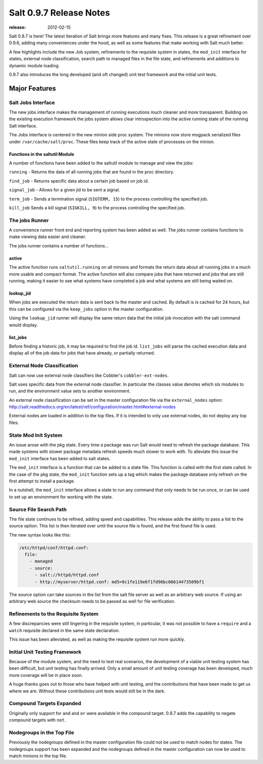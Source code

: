 ========================
Salt 0.9.7 Release Notes
========================

:release: 2012-02-15

Salt 0.9.7 is here! The latest iteration of Salt brings more features and many
fixes. This release is a great refinement over 0.9.6, adding many conveniences
under the hood, as well as some features that make working with Salt much
better.

A few highlights include the new Job system, refinements to the requisite
system in states, the ``mod_init`` interface for states, external node
classification, search path to managed files in the file state, and refinements
and additions to dynamic module loading.

0.9.7 also introduces the long developed (and oft changed) unit test framework
and the initial unit tests.


Major Features
==============

Salt Jobs Interface
-------------------

The new jobs interface makes the management of running executions much cleaner
and more transparent. Building on the existing execution framework the jobs
system allows clear introspection into the active running state of the
running Salt interface.

The Jobs interface is centered in the new minion side proc system. The
minions now store msgpack serialized files under ``/var/cache/salt/proc``.
These files keep track of the active state of processes on the minion.

Functions in the saltutil Module
````````````````````````````````

A number of functions have been added to the saltutil module to manage and
view the jobs:

``running`` - Returns the data of all running jobs that are found in the proc
directory.

``find_job`` - Returns specific data about a certain job based on job id.

``signal_job`` - Allows for a given jid to be sent a signal.

``term_job`` - Sends a termination signal (``SIGTERM, 15``) to the process
controlling the specified job.

``kill_job`` Sends a kill signal (``SIGKILL, 9``) to the process controlling the
specified job.

The jobs Runner
---------------

A convenience runner front end and reporting system has been added as well.
The jobs runner contains functions to make viewing data easier and cleaner.

The jobs runner contains a number of functions...

active
``````

The active function runs ``saltutil.running`` on all minions and formats the
return data about all running jobs in a much more usable and compact format.
The active function will also compare jobs that have returned and jobs that
are still running, making it easier to see what systems have completed a job
and what systems are still being waited on.

lookup_jid
``````````

When jobs are executed the return data is sent back to the master and cached.
By default is is cached for 24 hours, but this can be configured via the
``keep_jobs`` option in the master configuration.

Using the ``lookup_jid`` runner will display the same return data that the
initial job invocation with the salt command would display.

list_jobs
`````````

Before finding a historic job, it may be required to find the job id.
``list_jobs`` will parse the cached execution data and display all of the job
data for jobs that have already, or partially returned.


External Node Classification
----------------------------

Salt can now use external node classifiers like Cobbler's
``cobbler-ext-nodes``.

Salt uses specific data from the external node classifier. In particular the
classes value denotes which sls modules to run, and the environment value sets
to another environment.

An external node classification can be set in the master configuration file via
the ``external_nodes`` option:
http://salt.readthedocs.org/en/latest/ref/configuration/master.html#external-nodes

External nodes are loaded in addition to the top files. If it is intended to
only use external nodes, do not deploy any top files.

State Mod Init System
---------------------

An issue arose with the pkg state. Every time a package was run Salt would
need to refresh the package database. This made systems with slower package
metadata refresh speeds much slower to work with. To alleviate this issue the
``mod_init`` interface has been added to salt states.

The ``mod_init`` interface is a function that can be added to a state file.
This function is called with the first state called. In the case of the pkg
state, the ``mod_init`` function sets up a tag which makes the package database
only refresh on the first attempt to install a package.

In a nutshell, the ``mod_init`` interface allows a state to run any command that
only needs to be run once, or can be used to set up an environment for working
with the state.

Source File Search Path
-----------------------

The file state continues to be refined, adding speed and capabilities. This
release adds the ability to pass a list to the source option. This list is then
iterated over until the source file is found, and the first found file is used.

The new syntax looks like this:

.. code-block:: yaml

    /etc/httpd/conf/httpd.conf:
      file:
        - managed
        - source:
          - salt://httpd/httpd.conf
          - http://myserver/httpd.conf: md5=8c1fe119e6f1fd96bc06614473509bf1

The source option can take sources in the list from the salt file server
as well as an arbitrary web source. If using an arbitrary web source the
checksum needs to be passed as well for file verification.

Refinements to the Requisite System
-----------------------------------

A few discrepancies were still lingering in the requisite system, in
particular, it was not possible to have a ``require`` and a ``watch`` requisite
declared in the same state declaration.

This issue has been alleviated, as well as making the requisite system run
more quickly.

Initial Unit Testing Framework
------------------------------

Because of the module system, and the need to test real scenarios, the
development of a viable unit testing system has been difficult, but unit
testing has finally arrived. Only a small amount of unit testing coverage
has been developed, much more coverage will be in place soon.

A huge thanks goes out to those who have helped with unit testing, and the
contributions that have been made to get us where we are. Without these
contributions unit tests would still be in the dark.

Compound Targets Expanded
-------------------------

Originally only support for ``and`` and ``or`` were available in the compound
target. 0.9.7 adds the capability to negate compound targets with ``not``.

Nodegroups in the Top File
--------------------------

Previously the nodegroups defined in the master configuration file could not
be used to match nodes for states. The nodegroups support has been expanded
and the nodegroups defined in the master configuration can now be used to
match minions in the top file.